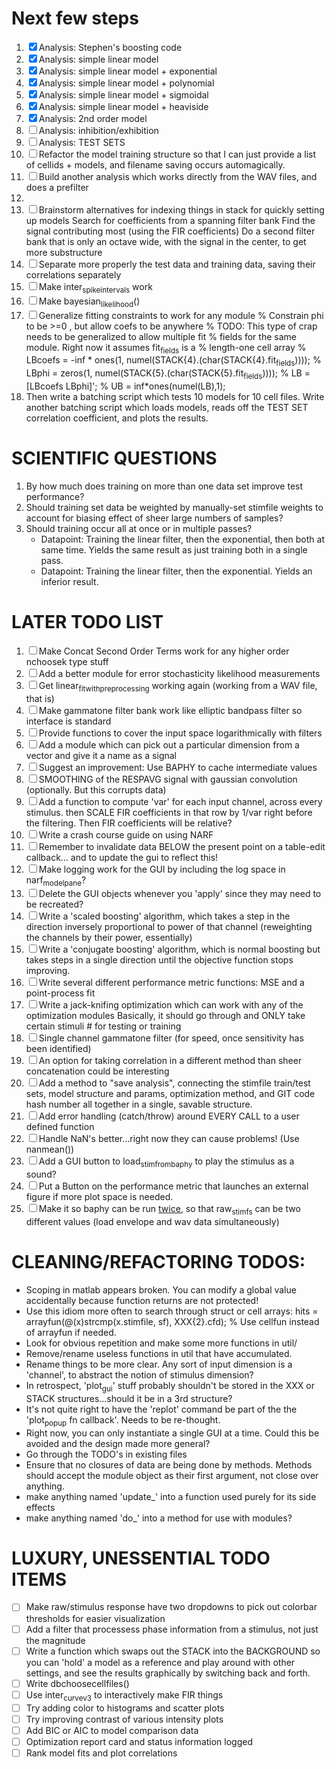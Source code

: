 * Next few steps
  1. [X] Analysis: Stephen's boosting code
  2. [X] Analysis: simple linear model
  3. [X] Analysis: simple linear model + exponential
  4. [X] Analysis: simple linear model + polynomial
  5. [X] Analysis: simple linear model + sigmoidal
  6. [X] Analysis: simple linear model + heaviside
  7. [X] Analysis: 2nd order model
  8. [ ] Analysis: inhibition/exhibition
  9. [ ] Analysis: TEST SETS
  10. [ ] Refactor the model training structure so that I can just provide a list of cellids + models, and filename saving occurs automagically. 
  11. [ ] Build another analysis which works directly from the WAV files, and does a prefilter
  12. 
  13. [ ] Brainstorm alternatives for indexing things in stack for quickly setting up models
	  Search for coefficients from a spanning filter bank
	  Find the signal contributing most (using the FIR coefficients)
	  Do a second filter bank that is only an octave wide, with the signal in the center, to get more substructure
  14. [ ] Separate more properly the test data and training data, saving their correlations separately
  15. [ ] Make inter_spike_intervals work
  16. [ ] Make bayesian_likelihood() 
  17. [ ] Generalize fitting constraints to work for any module
	 % Constrain phi to be >=0 , but allow coefs to be anywhere
	 % TODO: This type of crap needs to be generalized to allow multiple fit
	 % fields for the same module. Right now it assumes fit_fields is a
	 % length-one cell array
	 % LBcoefs = -inf * ones(1, numel(STACK{4}.(char(STACK{4}.fit_fields))));
	 % LBphi   = zeros(1,  numel(STACK{5}.(char(STACK{5}.fit_fields)))); 
	 % LB = [LBcoefs LBphi]';
	 % UB = inf*ones(numel(LB),1);
  18. Then write a batching script which tests 10 models for 10 cell files.
      Write another batching script which loads models, reads off the TEST SET correlation coefficient, and plots the results.     

* SCIENTIFIC QUESTIONS
  1. By how much does training on more than one data set improve test performance?
  2. Should training set data be weighted by manually-set stimfile weights to account for biasing effect of sheer large numbers of samples?
  3. Should training occur all at once or in multiple passes?
     - Datapoint: Training the linear filter, then the exponential, then both at same time. Yields the same result as just training both in a single pass.
     - Datapoint: Training the linear filter, then the exponential. Yields an inferior result.   

* LATER TODO LIST
  1. [ ] Make Concat Second Order Terms work for any higher order nchoosek type stuff
  2. [ ] Add a better module for error stochasticity likelihood measurements
  3. [ ] Get linear_fit_with_preprocessing working again (working from a WAV file, that is)
  4. [ ] Make gammatone filter bank work like elliptic bandpass filter so interface is standard
  5. [ ] Provide functions to cover the input space logarithmically with filters
  6. [ ] Add a module which can pick out a particular dimension from a vector and give it a name as a signal
  7. [ ] Suggest an improvement: Use BAPHY to cache intermediate values
  8. [ ] SMOOTHING of the RESPAVG signal with gaussian convolution (optionally. But this corrupts data)
  9. [ ] Add a function to compute 'var' for each input channel, across every stimulus. then SCALE FIR coefficients in that row by 1/var right before the filtering. Then FIR coefficients will be relative?
  10. [ ] Write a crash course guide on using NARF
  11. [ ] Remember to invalidate data BELOW the present point on a table-edit callback... and to update the gui to reflect this!
  12. [ ] Make logging work for the GUI by including the log space in narf_modelpane? 
  13. [ ] Delete the GUI objects whenever you 'apply' since they may need to be recreated?
  14. [ ] Write a 'scaled boosting' algorithm, which takes a step in the direction inversely proportional to power of that channel (reweighting the channels by their power, essentially)
  15. [ ] Write a 'conjugate boosting' algorithm, which is normal boosting but takes steps in a single direction until the objective function stops improving.
  16. [ ] Write several different performance metric functions: MSE and a point-process fit
  17. [ ] Write a jack-knifing optimization which can work with any of the optimization modules 
	  Basically, it should go through and ONLY take certain stimuli # for testing or training
  18. [ ] Single channel gammatone filter (for speed, once sensitivity has been identified)
  19. [ ] An option for taking correlation in a different method than sheer concatenation could be interesting
  20. [ ] Add a method to "save analysis", connecting the stimfile train/test sets, model structure and params, optimization method, and GIT code hash number all together in a single, savable structure.
  21. [ ] Add error handling (catch/throw) around EVERY CALL to a user defined function
  22. [ ] Handle NaN's better...right now they can cause problems! (Use nanmean())
  23. [ ] Add a GUI button to load_stim_from_baphy to play the stimulus as a sound?
  24. [ ] Put a Button on the performance metric that launches an external figure if more plot space is needed.
  25. [ ] Make it so baphy can be run _twice_, so that raw_stim_fs can be two different values (load envelope and wav data simultaneously)
	 
* CLEANING/REFACTORING TODOS:
  - Scoping in matlab appears broken. You can modify a global value accidentally because function returns are not protected!
  - Use this idiom more often to search through struct or cell arrays:
    hits = arrayfun(@(x)strcmp(x.stimfile, sf), XXX{2}.cfd);   % Use cellfun instead of arrayfun if needed.
  - Look for obvious repetition and make some more functions in util/
  - Remove/rename useless functions in util that have accumulated.
  - Rename things to be more clear. Any sort of input dimension is a 'channel', to abstract the notion of stimulus dimension?
  - In retrospect, 'plot_gui' stuff probably shouldn't be stored in the XXX or STACK structures...should it be in a 3rd structure?
  - It's not quite right to have the 'replot' command be part of the the 'plot_popup fn callback'. Needs to be re-thought.
  - Right now, you can only instantiate a single GUI at a time. Could this be avoided and the design made more general?
  - Go through the TODO's in existing files
  - Ensure that no closures of data are being done by methods. Methods should accept the module object as their first argument, not close over anything.
  - make anything named 'update_' into a function used purely for its side effects
  - make anything named 'do_' into a method for use with modules?

* LUXURY, UNESSENTIAL TODO ITEMS 
  - [ ] Make raw/stimulus response have two dropdowns to pick out colorbar thresholds for easier visualization
  - [ ] Add a filter that processess phase information from a stimulus, not just the magnitude
  - [ ] Write a function which swaps out the STACK into the BACKGROUND so you can 'hold' a model as a reference and play around with other settings, and see the results graphically by switching back and forth.
  - [ ] Write dbchoosecellfiles()
  - [ ] Use inter_curve_v3 to interactively make FIR things
  - [ ] Try adding color to histograms and scatter plots
  - [ ] Try improving contrast of various intensity plots
  - [ ] Add BIC or AIC to model comparison data
  - [ ] Optimization report card and status information logged
  - [ ] Rank model fits and plot correlations
